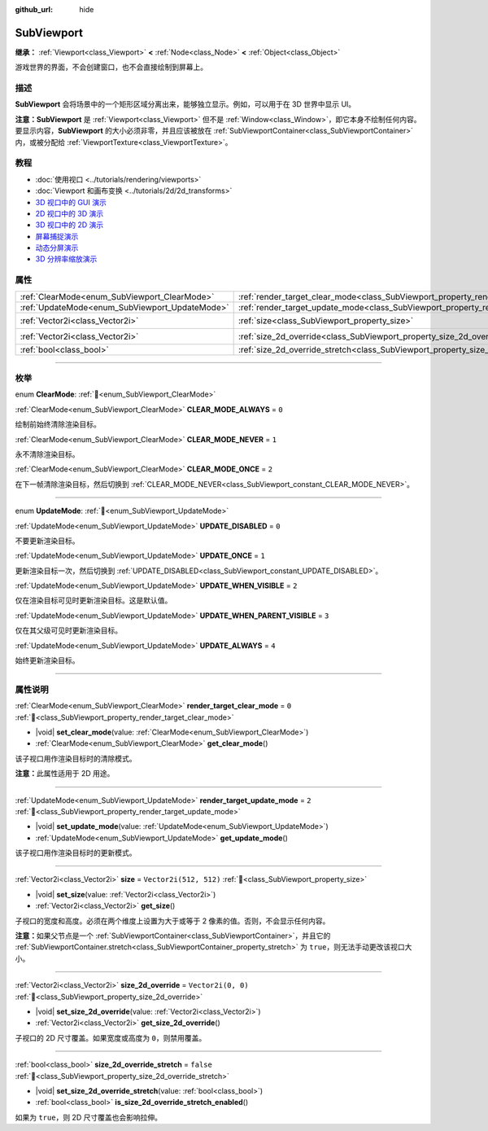 :github_url: hide

.. DO NOT EDIT THIS FILE!!!
.. Generated automatically from Godot engine sources.
.. Generator: https://github.com/godotengine/godot/tree/4.3/doc/tools/make_rst.py.
.. XML source: https://github.com/godotengine/godot/tree/4.3/doc/classes/SubViewport.xml.

.. _class_SubViewport:

SubViewport
===========

**继承：** :ref:`Viewport<class_Viewport>` **<** :ref:`Node<class_Node>` **<** :ref:`Object<class_Object>`

游戏世界的界面，不会创建窗口，也不会直接绘制到屏幕上。

.. rst-class:: classref-introduction-group

描述
----

**SubViewport** 会将场景中的一个矩形区域分离出来，能够独立显示。例如，可以用于在 3D 世界中显示 UI。

\ **注意：**\ **SubViewport** 是 :ref:`Viewport<class_Viewport>` 但不是 :ref:`Window<class_Window>`\ ，即它本身不绘制任何内容。要显示内容，\ **SubViewport** 的大小必须非零，并且应该被放在 :ref:`SubViewportContainer<class_SubViewportContainer>` 内，或被分配给 :ref:`ViewportTexture<class_ViewportTexture>`\ 。

.. rst-class:: classref-introduction-group

教程
----

- :doc:`使用视口 <../tutorials/rendering/viewports>`

- :doc:`Viewport 和画布变换 <../tutorials/2d/2d_transforms>`

- `3D 视口中的 GUI 演示 <https://godotengine.org/asset-library/asset/2807>`__

- `2D 视口中的 3D 演示 <https://godotengine.org/asset-library/asset/2804>`__

- `3D 视口中的 2D 演示 <https://godotengine.org/asset-library/asset/2803>`__

- `屏幕捕捉演示 <https://godotengine.org/asset-library/asset/2808>`__

- `动态分屏演示 <https://godotengine.org/asset-library/asset/2806>`__

- `3D 分辨率缩放演示 <https://godotengine.org/asset-library/asset/2805>`__

.. rst-class:: classref-reftable-group

属性
----

.. table::
   :widths: auto

   +------------------------------------------------+----------------------------------------------------------------------------------------+------------------------+
   | :ref:`ClearMode<enum_SubViewport_ClearMode>`   | :ref:`render_target_clear_mode<class_SubViewport_property_render_target_clear_mode>`   | ``0``                  |
   +------------------------------------------------+----------------------------------------------------------------------------------------+------------------------+
   | :ref:`UpdateMode<enum_SubViewport_UpdateMode>` | :ref:`render_target_update_mode<class_SubViewport_property_render_target_update_mode>` | ``2``                  |
   +------------------------------------------------+----------------------------------------------------------------------------------------+------------------------+
   | :ref:`Vector2i<class_Vector2i>`                | :ref:`size<class_SubViewport_property_size>`                                           | ``Vector2i(512, 512)`` |
   +------------------------------------------------+----------------------------------------------------------------------------------------+------------------------+
   | :ref:`Vector2i<class_Vector2i>`                | :ref:`size_2d_override<class_SubViewport_property_size_2d_override>`                   | ``Vector2i(0, 0)``     |
   +------------------------------------------------+----------------------------------------------------------------------------------------+------------------------+
   | :ref:`bool<class_bool>`                        | :ref:`size_2d_override_stretch<class_SubViewport_property_size_2d_override_stretch>`   | ``false``              |
   +------------------------------------------------+----------------------------------------------------------------------------------------+------------------------+

.. rst-class:: classref-section-separator

----

.. rst-class:: classref-descriptions-group

枚举
----

.. _enum_SubViewport_ClearMode:

.. rst-class:: classref-enumeration

enum **ClearMode**: :ref:`🔗<enum_SubViewport_ClearMode>`

.. _class_SubViewport_constant_CLEAR_MODE_ALWAYS:

.. rst-class:: classref-enumeration-constant

:ref:`ClearMode<enum_SubViewport_ClearMode>` **CLEAR_MODE_ALWAYS** = ``0``

绘制前始终清除渲染目标。

.. _class_SubViewport_constant_CLEAR_MODE_NEVER:

.. rst-class:: classref-enumeration-constant

:ref:`ClearMode<enum_SubViewport_ClearMode>` **CLEAR_MODE_NEVER** = ``1``

永不清除渲染目标。

.. _class_SubViewport_constant_CLEAR_MODE_ONCE:

.. rst-class:: classref-enumeration-constant

:ref:`ClearMode<enum_SubViewport_ClearMode>` **CLEAR_MODE_ONCE** = ``2``

在下一帧清除渲染目标，然后切换到 :ref:`CLEAR_MODE_NEVER<class_SubViewport_constant_CLEAR_MODE_NEVER>`\ 。

.. rst-class:: classref-item-separator

----

.. _enum_SubViewport_UpdateMode:

.. rst-class:: classref-enumeration

enum **UpdateMode**: :ref:`🔗<enum_SubViewport_UpdateMode>`

.. _class_SubViewport_constant_UPDATE_DISABLED:

.. rst-class:: classref-enumeration-constant

:ref:`UpdateMode<enum_SubViewport_UpdateMode>` **UPDATE_DISABLED** = ``0``

不要更新渲染目标。

.. _class_SubViewport_constant_UPDATE_ONCE:

.. rst-class:: classref-enumeration-constant

:ref:`UpdateMode<enum_SubViewport_UpdateMode>` **UPDATE_ONCE** = ``1``

更新渲染目标一次，然后切换到 :ref:`UPDATE_DISABLED<class_SubViewport_constant_UPDATE_DISABLED>`\ 。

.. _class_SubViewport_constant_UPDATE_WHEN_VISIBLE:

.. rst-class:: classref-enumeration-constant

:ref:`UpdateMode<enum_SubViewport_UpdateMode>` **UPDATE_WHEN_VISIBLE** = ``2``

仅在渲染目标可见时更新渲染目标。这是默认值。

.. _class_SubViewport_constant_UPDATE_WHEN_PARENT_VISIBLE:

.. rst-class:: classref-enumeration-constant

:ref:`UpdateMode<enum_SubViewport_UpdateMode>` **UPDATE_WHEN_PARENT_VISIBLE** = ``3``

仅在其父级可见时更新渲染目标。

.. _class_SubViewport_constant_UPDATE_ALWAYS:

.. rst-class:: classref-enumeration-constant

:ref:`UpdateMode<enum_SubViewport_UpdateMode>` **UPDATE_ALWAYS** = ``4``

始终更新渲染目标。

.. rst-class:: classref-section-separator

----

.. rst-class:: classref-descriptions-group

属性说明
--------

.. _class_SubViewport_property_render_target_clear_mode:

.. rst-class:: classref-property

:ref:`ClearMode<enum_SubViewport_ClearMode>` **render_target_clear_mode** = ``0`` :ref:`🔗<class_SubViewport_property_render_target_clear_mode>`

.. rst-class:: classref-property-setget

- |void| **set_clear_mode**\ (\ value\: :ref:`ClearMode<enum_SubViewport_ClearMode>`\ )
- :ref:`ClearMode<enum_SubViewport_ClearMode>` **get_clear_mode**\ (\ )

该子视口用作渲染目标时的清除模式。

\ **注意：**\ 此属性适用于 2D 用途。

.. rst-class:: classref-item-separator

----

.. _class_SubViewport_property_render_target_update_mode:

.. rst-class:: classref-property

:ref:`UpdateMode<enum_SubViewport_UpdateMode>` **render_target_update_mode** = ``2`` :ref:`🔗<class_SubViewport_property_render_target_update_mode>`

.. rst-class:: classref-property-setget

- |void| **set_update_mode**\ (\ value\: :ref:`UpdateMode<enum_SubViewport_UpdateMode>`\ )
- :ref:`UpdateMode<enum_SubViewport_UpdateMode>` **get_update_mode**\ (\ )

该子视口用作渲染目标时的更新模式。

.. rst-class:: classref-item-separator

----

.. _class_SubViewport_property_size:

.. rst-class:: classref-property

:ref:`Vector2i<class_Vector2i>` **size** = ``Vector2i(512, 512)`` :ref:`🔗<class_SubViewport_property_size>`

.. rst-class:: classref-property-setget

- |void| **set_size**\ (\ value\: :ref:`Vector2i<class_Vector2i>`\ )
- :ref:`Vector2i<class_Vector2i>` **get_size**\ (\ )

子视口的宽度和高度。必须在两个维度上设置为大于或等于 2 像素的值。否则，不会显示任何内容。

\ **注意：**\ 如果父节点是一个 :ref:`SubViewportContainer<class_SubViewportContainer>`\ ，并且它的 :ref:`SubViewportContainer.stretch<class_SubViewportContainer_property_stretch>` 为 ``true``\ ，则无法手动更改该视口大小。

.. rst-class:: classref-item-separator

----

.. _class_SubViewport_property_size_2d_override:

.. rst-class:: classref-property

:ref:`Vector2i<class_Vector2i>` **size_2d_override** = ``Vector2i(0, 0)`` :ref:`🔗<class_SubViewport_property_size_2d_override>`

.. rst-class:: classref-property-setget

- |void| **set_size_2d_override**\ (\ value\: :ref:`Vector2i<class_Vector2i>`\ )
- :ref:`Vector2i<class_Vector2i>` **get_size_2d_override**\ (\ )

子视口的 2D 尺寸覆盖。如果宽度或高度为 ``0``\ ，则禁用覆盖。

.. rst-class:: classref-item-separator

----

.. _class_SubViewport_property_size_2d_override_stretch:

.. rst-class:: classref-property

:ref:`bool<class_bool>` **size_2d_override_stretch** = ``false`` :ref:`🔗<class_SubViewport_property_size_2d_override_stretch>`

.. rst-class:: classref-property-setget

- |void| **set_size_2d_override_stretch**\ (\ value\: :ref:`bool<class_bool>`\ )
- :ref:`bool<class_bool>` **is_size_2d_override_stretch_enabled**\ (\ )

如果为 ``true``\ ，则 2D 尺寸覆盖也会影响拉伸。

.. |virtual| replace:: :abbr:`virtual (本方法通常需要用户覆盖才能生效。)`
.. |const| replace:: :abbr:`const (本方法无副作用，不会修改该实例的任何成员变量。)`
.. |vararg| replace:: :abbr:`vararg (本方法除了能接受在此处描述的参数外，还能够继续接受任意数量的参数。)`
.. |constructor| replace:: :abbr:`constructor (本方法用于构造某个类型。)`
.. |static| replace:: :abbr:`static (调用本方法无需实例，可直接使用类名进行调用。)`
.. |operator| replace:: :abbr:`operator (本方法描述的是使用本类型作为左操作数的有效运算符。)`
.. |bitfield| replace:: :abbr:`BitField (这个值是由下列位标志构成位掩码的整数。)`
.. |void| replace:: :abbr:`void (无返回值。)`
